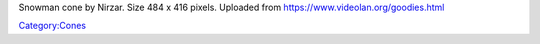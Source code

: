 Snowman cone by Nirzar. Size 484 x 416 pixels. Uploaded from https://www.videolan.org/goodies.html

`Category:Cones <Category:Cones>`__
